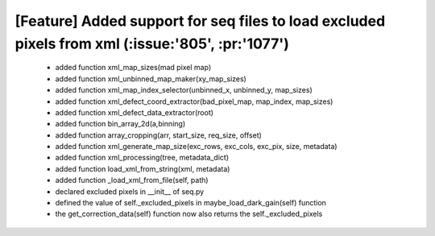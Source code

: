 *****
**[Feature] Added support for seq files to load excluded pixels from xml (:issue:'805', :pr:'1077')**
*****
    - added function xml_map_sizes(mad pixel map)
    - added function xml_unbinned_map_maker(xy_map_sizes)
    - added function xml_map_index_selector(unbinned_x, unbinned_y, map_sizes)
    - added function xml_defect_coord_extractor(bad_pixel_map, map_index, map_sizes)
    - added function xml_defect_data_extractor(root)
    - added function bin_array_2d(a,binning)
    - added function array_cropping(arr, start_size, req_size, offset)
    - added function xml_generate_map_size(exc_rows, exc_cols, exc_pix, size, metadata)
    - added function xml_processing(tree, metadata_dict)
    - added function load_xml_from_string(xml, metadata)
    - added function _load_xml_from_file(self, path)
    - declared excluded pixels in __init__ of seq.py
    - defined the value of self._excluded_pixels in maybe_load_dark_gain(self) function
    - the get_correction_data(self) function now also returns the self._excluded_pixels

